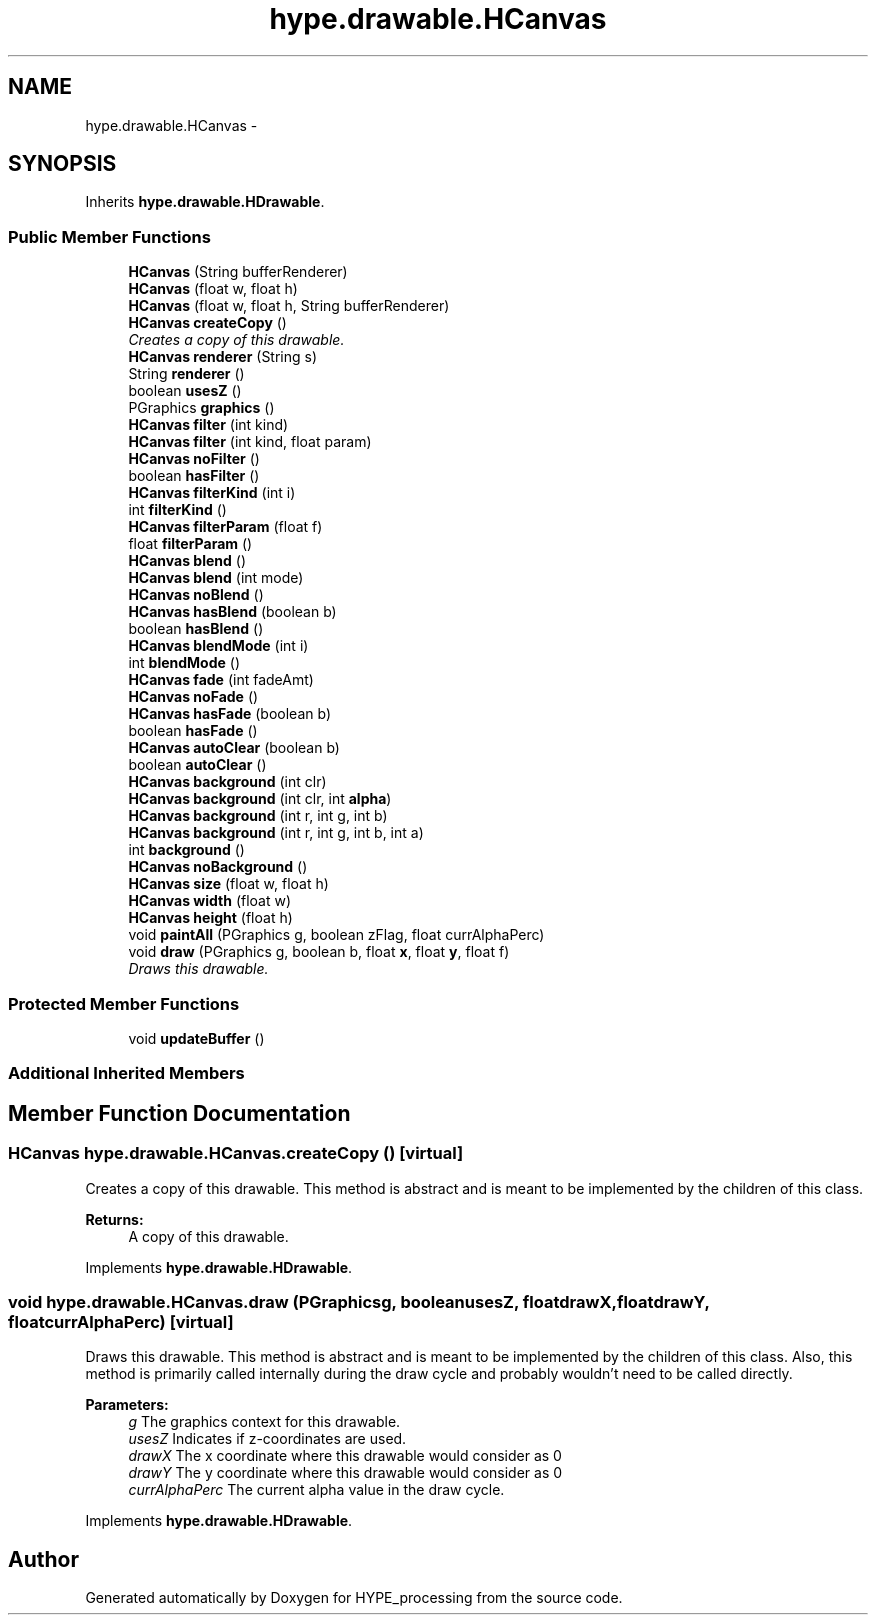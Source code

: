 .TH "hype.drawable.HCanvas" 3 "Tue May 28 2013" "HYPE_processing" \" -*- nroff -*-
.ad l
.nh
.SH NAME
hype.drawable.HCanvas \- 
.SH SYNOPSIS
.br
.PP
.PP
Inherits \fBhype\&.drawable\&.HDrawable\fP\&.
.SS "Public Member Functions"

.in +1c
.ti -1c
.RI "\fBHCanvas\fP (String bufferRenderer)"
.br
.ti -1c
.RI "\fBHCanvas\fP (float w, float h)"
.br
.ti -1c
.RI "\fBHCanvas\fP (float w, float h, String bufferRenderer)"
.br
.ti -1c
.RI "\fBHCanvas\fP \fBcreateCopy\fP ()"
.br
.RI "\fICreates a copy of this drawable\&. \fP"
.ti -1c
.RI "\fBHCanvas\fP \fBrenderer\fP (String s)"
.br
.ti -1c
.RI "String \fBrenderer\fP ()"
.br
.ti -1c
.RI "boolean \fBusesZ\fP ()"
.br
.ti -1c
.RI "PGraphics \fBgraphics\fP ()"
.br
.ti -1c
.RI "\fBHCanvas\fP \fBfilter\fP (int kind)"
.br
.ti -1c
.RI "\fBHCanvas\fP \fBfilter\fP (int kind, float param)"
.br
.ti -1c
.RI "\fBHCanvas\fP \fBnoFilter\fP ()"
.br
.ti -1c
.RI "boolean \fBhasFilter\fP ()"
.br
.ti -1c
.RI "\fBHCanvas\fP \fBfilterKind\fP (int i)"
.br
.ti -1c
.RI "int \fBfilterKind\fP ()"
.br
.ti -1c
.RI "\fBHCanvas\fP \fBfilterParam\fP (float f)"
.br
.ti -1c
.RI "float \fBfilterParam\fP ()"
.br
.ti -1c
.RI "\fBHCanvas\fP \fBblend\fP ()"
.br
.ti -1c
.RI "\fBHCanvas\fP \fBblend\fP (int mode)"
.br
.ti -1c
.RI "\fBHCanvas\fP \fBnoBlend\fP ()"
.br
.ti -1c
.RI "\fBHCanvas\fP \fBhasBlend\fP (boolean b)"
.br
.ti -1c
.RI "boolean \fBhasBlend\fP ()"
.br
.ti -1c
.RI "\fBHCanvas\fP \fBblendMode\fP (int i)"
.br
.ti -1c
.RI "int \fBblendMode\fP ()"
.br
.ti -1c
.RI "\fBHCanvas\fP \fBfade\fP (int fadeAmt)"
.br
.ti -1c
.RI "\fBHCanvas\fP \fBnoFade\fP ()"
.br
.ti -1c
.RI "\fBHCanvas\fP \fBhasFade\fP (boolean b)"
.br
.ti -1c
.RI "boolean \fBhasFade\fP ()"
.br
.ti -1c
.RI "\fBHCanvas\fP \fBautoClear\fP (boolean b)"
.br
.ti -1c
.RI "boolean \fBautoClear\fP ()"
.br
.ti -1c
.RI "\fBHCanvas\fP \fBbackground\fP (int clr)"
.br
.ti -1c
.RI "\fBHCanvas\fP \fBbackground\fP (int clr, int \fBalpha\fP)"
.br
.ti -1c
.RI "\fBHCanvas\fP \fBbackground\fP (int r, int g, int b)"
.br
.ti -1c
.RI "\fBHCanvas\fP \fBbackground\fP (int r, int g, int b, int a)"
.br
.ti -1c
.RI "int \fBbackground\fP ()"
.br
.ti -1c
.RI "\fBHCanvas\fP \fBnoBackground\fP ()"
.br
.ti -1c
.RI "\fBHCanvas\fP \fBsize\fP (float w, float h)"
.br
.ti -1c
.RI "\fBHCanvas\fP \fBwidth\fP (float w)"
.br
.ti -1c
.RI "\fBHCanvas\fP \fBheight\fP (float h)"
.br
.ti -1c
.RI "void \fBpaintAll\fP (PGraphics g, boolean zFlag, float currAlphaPerc)"
.br
.ti -1c
.RI "void \fBdraw\fP (PGraphics g, boolean b, float \fBx\fP, float \fBy\fP, float f)"
.br
.RI "\fIDraws this drawable\&. \fP"
.in -1c
.SS "Protected Member Functions"

.in +1c
.ti -1c
.RI "void \fBupdateBuffer\fP ()"
.br
.in -1c
.SS "Additional Inherited Members"
.SH "Member Function Documentation"
.PP 
.SS "\fBHCanvas\fP hype\&.drawable\&.HCanvas\&.createCopy ()\fC [virtual]\fP"

.PP
Creates a copy of this drawable\&. This method is abstract and is meant to be implemented by the children of this class\&.
.PP
\fBReturns:\fP
.RS 4
A copy of this drawable\&. 
.RE
.PP

.PP
Implements \fBhype\&.drawable\&.HDrawable\fP\&.
.SS "void hype\&.drawable\&.HCanvas\&.draw (PGraphicsg, booleanusesZ, floatdrawX, floatdrawY, floatcurrAlphaPerc)\fC [virtual]\fP"

.PP
Draws this drawable\&. This method is abstract and is meant to be implemented by the children of this class\&. Also, this method is primarily called internally during the draw cycle and probably wouldn't need to be called directly\&.
.PP
\fBParameters:\fP
.RS 4
\fIg\fP The graphics context for this drawable\&. 
.br
\fIusesZ\fP Indicates if z-coordinates are used\&. 
.br
\fIdrawX\fP The x coordinate where this drawable would consider as 0 
.br
\fIdrawY\fP The y coordinate where this drawable would consider as 0 
.br
\fIcurrAlphaPerc\fP The current alpha value in the draw cycle\&. 
.RE
.PP

.PP
Implements \fBhype\&.drawable\&.HDrawable\fP\&.

.SH "Author"
.PP 
Generated automatically by Doxygen for HYPE_processing from the source code\&.
